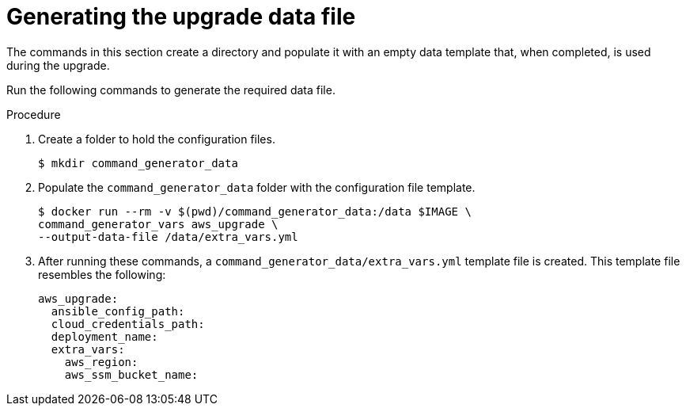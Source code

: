[id="proc-aws-generate-upgrade-data-file_{context}"]

= Generating the upgrade data file

The commands in this section create a directory and populate it with an empty data template that, when completed, is used during the upgrade. 

Run the following commands to generate the required data file. 

.Procedure
. Create a folder to hold the configuration files.
+
[literal, options="nowrap" subs="+quotes,attributes"]
----
$ mkdir command_generator_data
----
. Populate the `command_generator_data` folder with the configuration file template.
+
[literal, options="nowrap" subs="+quotes,attributes"]
----
$ docker run --rm -v $(pwd)/command_generator_data:/data $IMAGE \
command_generator_vars aws_upgrade \
--output-data-file /data/extra_vars.yml
----    
. After running these commands, a `command_generator_data/extra_vars.yml` template file is created. 
This template file resembles the following: 
+
[literal, options="nowrap" subs="+quotes,attributes"]
----
aws_upgrade:
  ansible_config_path:
  cloud_credentials_path:
  deployment_name:
  extra_vars:
    aws_region:
    aws_ssm_bucket_name:
----